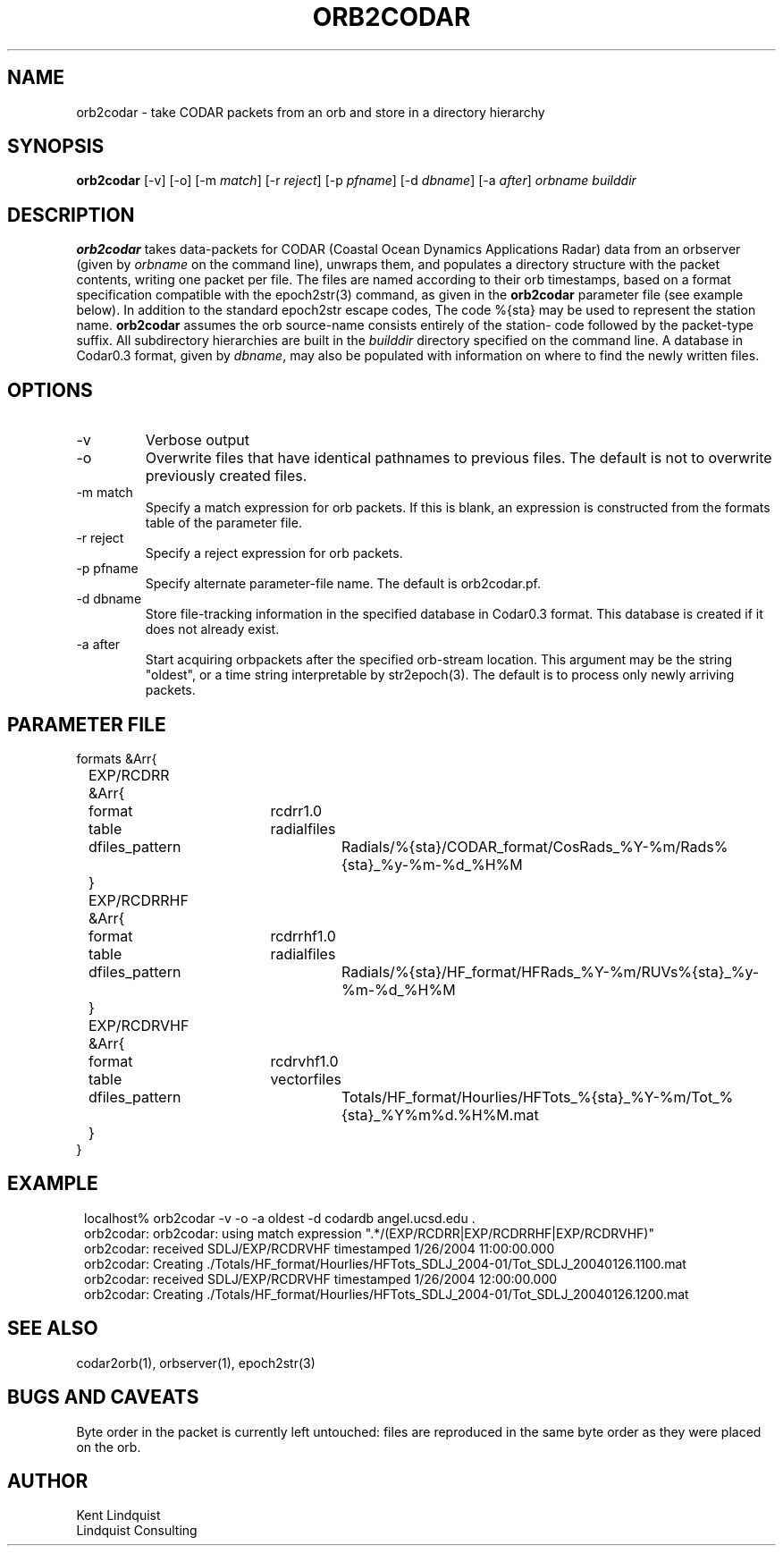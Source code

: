 .TH ORB2CODAR 1 "$Date: 2004/10/11 19:56:15 $"
.SH NAME
orb2codar \- take CODAR packets from an orb and store in a directory hierarchy
.SH SYNOPSIS
.nf
\fBorb2codar \fP[-v] [-o] [-m \fImatch\fP] [-r \fIreject\fP] [-p \fIpfname\fP] [-d \fIdbname\fP] [-a \fIafter\fP] \fIorbname\fP \fIbuilddir\fP
.fi
.SH DESCRIPTION
\fBorb2codar\fP takes data-packets for CODAR (Coastal Ocean Dynamics
Applications Radar) data from an orbserver (given by \fIorbname\fP on the 
command line), unwraps them, and populates a directory
structure with the packet contents, writing one packet per file. The
files are named according to their orb timestamps, based on a format
specification compatible with the epoch2str(3) command, as given in the
\fBorb2codar\fP parameter file (see example below).  In addition to the 
standard epoch2str escape codes, The code %{sta} may be used to represent the 
station name. \fBorb2codar\fP assumes the orb source-name consists entirely of the station-
code followed by the packet-type suffix. All subdirectory
hierarchies are built in the \fIbuilddir\fP directory specified on the
command line.  A database in Codar0.3 format, given by \fIdbname\fP,
may also be populated with information on where to find the newly
written files.

.SH OPTIONS
.IP -v
Verbose output

.IP -o
Overwrite files that have identical pathnames to previous files. The default is 
not to overwrite previously created files. 

.IP "-m match"
Specify a match expression for orb packets. If this is blank, an expression
is constructed from the formats table of the parameter file. 

.IP "-r reject"
Specify a reject expression for orb packets.

.IP "-p pfname"
Specify alternate parameter-file name. The default is orb2codar.pf.

.IP "-d dbname"
Store file-tracking information in the specified database in Codar0.3 format. 
This database is created if it does not already exist.

.IP "-a after"
Start acquiring orbpackets after the specified orb-stream location. This argument 
may be the string "oldest", or a time string interpretable by str2epoch(3). The 
default is to process only newly arriving packets. 

.SH PARAMETER FILE
.nf
formats &Arr{
	EXP/RCDRR &Arr{
		format	rcdrr1.0
		table	radialfiles
		dfiles_pattern	Radials/%{sta}/CODAR_format/CosRads_%Y-%m/Rads%{sta}_%y-%m-%d_%H%M
	}
	EXP/RCDRRHF &Arr{
		format	rcdrrhf1.0
		table	radialfiles
		dfiles_pattern	Radials/%{sta}/HF_format/HFRads_%Y-%m/RUVs%{sta}_%y-%m-%d_%H%M
	}
	EXP/RCDRVHF &Arr{
		format	rcdrvhf1.0
		table	vectorfiles
		dfiles_pattern	Totals/HF_format/Hourlies/HFTots_%{sta}_%Y-%m/Tot_%{sta}_%Y%m%d.%H%M.mat
	}
}
.fi

.SH EXAMPLE
.in 2c
.ft CW
.nf
localhost% orb2codar -v -o -a oldest -d codardb angel.ucsd.edu .
orb2codar: orb2codar: using match expression ".*/(EXP/RCDRR|EXP/RCDRRHF|EXP/RCDRVHF)"
orb2codar: received SDLJ/EXP/RCDRVHF timestamped  1/26/2004  11:00:00.000
orb2codar: Creating ./Totals/HF_format/Hourlies/HFTots_SDLJ_2004-01/Tot_SDLJ_20040126.1100.mat
orb2codar: received SDLJ/EXP/RCDRVHF timestamped  1/26/2004  12:00:00.000
orb2codar: Creating ./Totals/HF_format/Hourlies/HFTots_SDLJ_2004-01/Tot_SDLJ_20040126.1200.mat

.fi
.ft R
.in
.SH "SEE ALSO"
.nf
codar2orb(1), orbserver(1), epoch2str(3)
.fi
.SH "BUGS AND CAVEATS"
Byte order in the packet is currently left untouched: files are reproduced in the
same byte order as they were placed on the orb.
.SH AUTHOR
.nf
Kent Lindquist
Lindquist Consulting
.fi
.\" $Id: orb2codar.1,v 1.5 2004/10/11 19:56:15 lindquis Exp $
